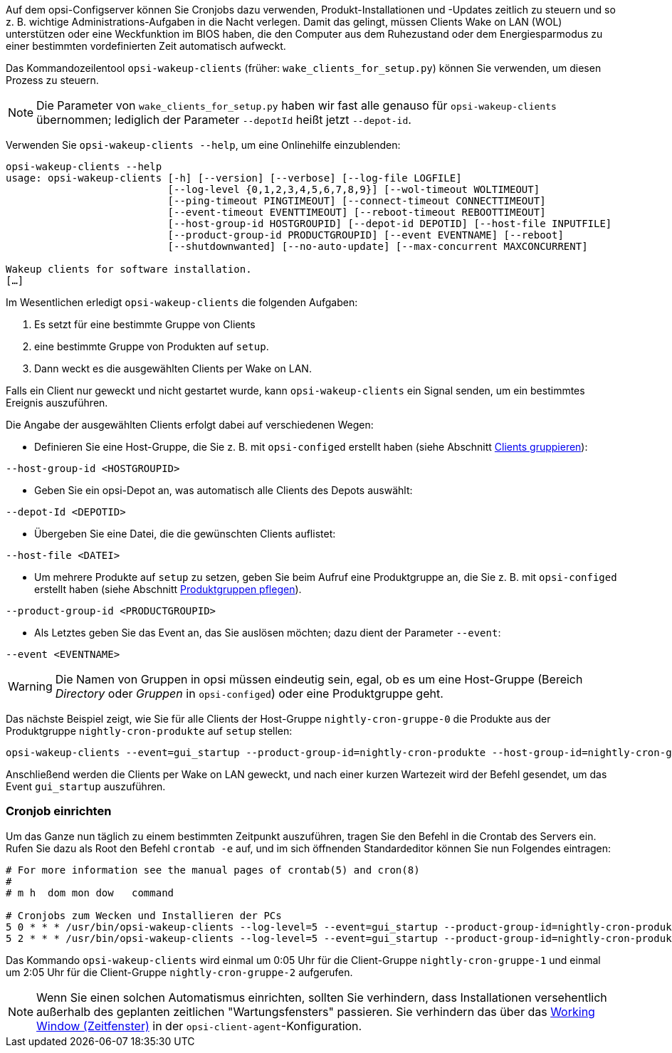 ////
; Copyright (c) uib GmbH (www.uib.de)
; This documentation is owned by uib
; and published under the german creative commons by-sa license
; see:
; https://creativecommons.org/licenses/by-sa/3.0/de/
; https://creativecommons.org/licenses/by-sa/3.0/de/legalcode
; english:
; https://creativecommons.org/licenses/by-sa/3.0/
; https://creativecommons.org/licenses/by-sa/3.0/legalcode
;
; credits: https://www.opsi.org/credits/
////

:Author:    uib GmbH
:Email:     info@uib.de
:Date:      30.06.2023
:Revision:  4.3
:toclevels: 6
:doctype:   book
:icons:     font
:xrefstyle: full



Auf dem opsi-Configserver können Sie Cronjobs dazu verwenden, Produkt-Installationen und -Updates zeitlich zu steuern und so z.{nbsp}B. wichtige Administrations-Aufgaben in die Nacht verlegen. Damit das gelingt, müssen Clients Wake on LAN (WOL) unterstützen oder eine Weckfunktion im BIOS haben, die den Computer aus dem Ruhezustand oder dem Energiesparmodus zu einer bestimmten vordefinierten Zeit automatisch aufweckt.

Das Kommandozeilentool `opsi-wakeup-clients` (früher: `wake_clients_for_setup.py`) können Sie verwenden, um diesen Prozess zu steuern.

NOTE: Die Parameter von `wake_clients_for_setup.py` haben wir fast alle genauso für `opsi-wakeup-clients` übernommen; lediglich der Parameter `--depotId` heißt jetzt `--depot-id`.

Verwenden Sie `opsi-wakeup-clients --help`, um eine Onlinehilfe einzublenden:

[source,console]
----
opsi-wakeup-clients --help
usage: opsi-wakeup-clients [-h] [--version] [--verbose] [--log-file LOGFILE]
                           [--log-level {0,1,2,3,4,5,6,7,8,9}] [--wol-timeout WOLTIMEOUT]
                           [--ping-timeout PINGTIMEOUT] [--connect-timeout CONNECTTIMEOUT]
                           [--event-timeout EVENTTIMEOUT] [--reboot-timeout REBOOTTIMEOUT]
                           [--host-group-id HOSTGROUPID] [--depot-id DEPOTID] [--host-file INPUTFILE]
                           [--product-group-id PRODUCTGROUPID] [--event EVENTNAME] [--reboot]
                           [--shutdownwanted] [--no-auto-update] [--max-concurrent MAXCONCURRENT]

Wakeup clients for software installation.
[…]
----

Im Wesentlichen erledigt `opsi-wakeup-clients` die folgenden Aufgaben:

. Es setzt für eine bestimmte Gruppe von Clients
. eine bestimmte Gruppe von Produkten auf `setup`.
. Dann weckt es die ausgewählten Clients per Wake on LAN.

Falls ein Client nur geweckt und nicht gestartet wurde, kann `opsi-wakeup-clients` ein Signal senden, um ein bestimmtes Ereignis auszuführen.

Die Angabe der ausgewählten Clients erfolgt dabei auf verschiedenen Wegen:

* Definieren Sie eine Host-Gruppe, die Sie z.{nbsp}B. mit `opsi-configed` erstellt haben (siehe Abschnitt xref:gui:configed/userguide-clients.adoc#opsi-manual-configed-treeview[Clients gruppieren]): +
[source,console]
----
--host-group-id <HOSTGROUPID>
----

* Geben Sie ein opsi-Depot an, was automatisch alle Clients des Depots auswählt: +
[source,console]
----
--depot-Id <DEPOTID>
----

* Übergeben Sie eine Datei, die die gewünschten Clients auflistet: +
[source,console]
----
--host-file <DATEI>
----

* Um mehrere Produkte auf `setup` zu setzen, geben Sie beim Aufruf eine Produktgruppe an, die Sie z.{nbsp}B. mit `opsi-configed` erstellt haben (siehe Abschnitt xref:opsi-modules:software-on-demand.adoc#software-on-demand_product-group-management[Produktgruppen pflegen]). +
[source,console]
----
--product-group-id <PRODUCTGROUPID>
----

* Als Letztes geben Sie das Event an, das Sie auslösen möchten; dazu dient der Parameter `--event`: +
[source,console]
----
--event <EVENTNAME>
----

WARNING: Die Namen von Gruppen in opsi müssen eindeutig sein, egal, ob es um eine Host-Gruppe (Bereich _Directory_ oder _Gruppen_ in `opsi-configed`) oder eine Produktgruppe geht.

Das nächste Beispiel zeigt, wie Sie für alle Clients der Host-Gruppe `nightly-cron-gruppe-0` die Produkte aus der Produktgruppe `nightly-cron-produkte` auf `setup` stellen:

[source,console]
----
opsi-wakeup-clients --event=gui_startup --product-group-id=nightly-cron-produkte --host-group-id=nightly-cron-gruppe-0
----

Anschließend werden die Clients per Wake on LAN geweckt, und nach einer kurzen Wartezeit wird der Befehl gesendet, um das Event `gui_startup` auszuführen.

=== Cronjob einrichten

Um das Ganze nun täglich zu einem bestimmten Zeitpunkt auszuführen, tragen Sie den Befehl in die Crontab des Servers ein. Rufen Sie dazu als Root den Befehl `crontab -e` auf, und im sich öffnenden Standardeditor können Sie nun Folgendes eintragen:

[source,configfile]
----
# For more information see the manual pages of crontab(5) and cron(8)
#
# m h  dom mon dow   command

# Cronjobs zum Wecken und Installieren der PCs
5 0 * * * /usr/bin/opsi-wakeup-clients --log-level=5 --event=gui_startup --product-group-id=nightly-cron-produkte --host-group-id=nightly-cron-gruppe-1 --wol-timeout=120 --event-timeout=120
5 2 * * * /usr/bin/opsi-wakeup-clients --log-level=5 --event=gui_startup --product-group-id=nightly-cron-produkte --host-group-id=nightly-cron-gruppe-2 --wol-timeout=120 --event-timeout=120
----

Das Kommando `opsi-wakeup-clients` wird einmal um 0:05 Uhr für die Client-Gruppe `nightly-cron-gruppe-1` und einmal um 2:05 Uhr für die Client-Gruppe `nightly-cron-gruppe-2` aufgerufen.

NOTE: Wenn Sie einen solchen Automatismus einrichten, sollten Sie verhindern, dass Installationen versehentlich außerhalb des geplanten zeitlichen "Wartungsfensters" passieren. Sie verhindern das über das xref:clients:windows-client/windows-client-agent.adoc#opsi-manual-clientagent-working-window[Working Window (Zeitfenster)] in der `opsi-client-agent`-Konfiguration.
